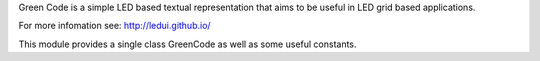 Green Code is a simple LED based textual representation that aims
to be useful in LED grid based applications.

For more infomation see: http://ledui.github.io/

This module provides a single class GreenCode as well as some useful
constants.
